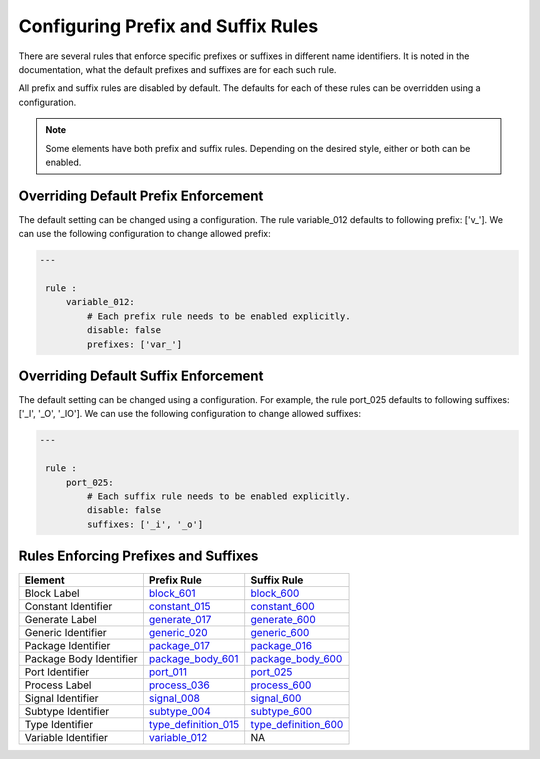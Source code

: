 Configuring Prefix and Suffix Rules
-----------------------------------

There are several rules that enforce specific prefixes or suffixes in different name identifiers.
It is noted in the documentation, what the default prefixes and suffixes are for each such rule.

All prefix and suffix rules are disabled by default.
The defaults for each of these rules can be overridden using a configuration.

.. NOTE::  Some elements have both prefix and suffix rules.  Depending on the desired style, either or both can be enabled.

Overriding Default Prefix Enforcement
#####################################

The default setting can be changed using a configuration.
The rule variable_012 defaults to following prefix: ['v\_'].
We can use the following configuration to change allowed prefix:

.. code-block:: yaml

   ---

    rule :
        variable_012:
            # Each prefix rule needs to be enabled explicitly.
            disable: false
            prefixes: ['var_']

Overriding Default Suffix Enforcement
#####################################

The default setting can be changed using a configuration.
For example, the rule port_025 defaults to following suffixes: ['_I', '_O', '_IO'].
We can use the following configuration to change allowed suffixes:

.. code-block:: yaml

   ---

    rule :
        port_025:
            # Each suffix rule needs to be enabled explicitly.
            disable: false
            suffixes: ['_i', '_o']

Rules Enforcing Prefixes and Suffixes
#####################################

+-------------------------+----------------------------------------------------------------+----------------------------------------------------------------+
| **Element**             | **Prefix Rule**                                                |  **Suffix Rule**                                               |
+-------------------------+----------------------------------------------------------------+----------------------------------------------------------------+
| Block Label             | `block_601 <block_rules.html#block-601>`_                      | `block_600 <block_rules.html#block-600>`_                      |
+-------------------------+----------------------------------------------------------------+----------------------------------------------------------------+
| Constant Identifier     | `constant_015 <constant_rules.html#constant-015>`_             | `constant_600 <constant_rules.html#constant-600>`_             |
+-------------------------+----------------------------------------------------------------+----------------------------------------------------------------+
| Generate Label          | `generate_017 <generate_rules.html#generate-017>`_             | `generate_600 <generate_rules.html#generate-600>`_             |
+-------------------------+----------------------------------------------------------------+----------------------------------------------------------------+
| Generic Identifier      | `generic_020 <generic_rules.html#generic-020>`_                | `generic_600 <generic_rules.html#generic-600>`_                |
+-------------------------+----------------------------------------------------------------+----------------------------------------------------------------+
| Package Identifier      | `package_017 <package_rules.html#package-017>`_                | `package_016 <package_rules.html#package-016>`_                |
+-------------------------+----------------------------------------------------------------+----------------------------------------------------------------+
| Package Body Identifier | `package_body_601 <package_body_rules.html#package-body-601>`_ | `package_body_600 <package_body_rules.html#package-body-600>`_ |
+-------------------------+----------------------------------------------------------------+----------------------------------------------------------------+
| Port Identifier         | `port_011 <port_rules.html#port-011>`_                         | `port_025 <port_rules.html#port-025>`_                         |
+-------------------------+----------------------------------------------------------------+----------------------------------------------------------------+
| Process Label           | `process_036 <process_rules.html#process-036>`_                | `process_600 <process_rules.html#process-600>`_                |
+-------------------------+----------------------------------------------------------------+----------------------------------------------------------------+
| Signal Identifier       | `signal_008 <signal_rules.html#signal-008>`_                   | `signal_600 <signal_rules.html#signal-600>`_                   |
+-------------------------+----------------------------------------------------------------+----------------------------------------------------------------+
| Subtype Identifier      | `subtype_004 <subtype_rules.html#subtype-004>`_                | `subtype_600 <subtype_rules.html#subtype-600>`_                |
+-------------------------+----------------------------------------------------------------+----------------------------------------------------------------+
| Type Identifier         | `type_definition_015 <type_rules.html#type-015>`_              | `type_definition_600 <type_rules.html#type-600>`_              |
+-------------------------+----------------------------------------------------------------+----------------------------------------------------------------+
| Variable Identifier     | `variable_012 <variable_rules.html#variable-012>`_             |  NA                                                            |
+-------------------------+----------------------------------------------------------------+----------------------------------------------------------------+
